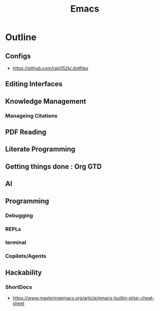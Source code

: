 :PROPERTIES:
:ID:       20230712T224009.631876
:END:
#+title: Emacs
#+filetags: :emacs:


* Outline
** Configs
 - https://github.com/rajp152k/.dotfiles
** Editing Interfaces
** Knowledge Management
*** Manageing Citations
** PDF Reading
** Literate Programming
** Getting things done : Org GTD
** AI
** Programming
*** Debugging
*** REPLs
*** terminal
*** Copilots/Agents
** Hackability
*** ShortDocs
 - https://www.masteringemacs.org/article/emacs-builtin-elisp-cheat-sheet
